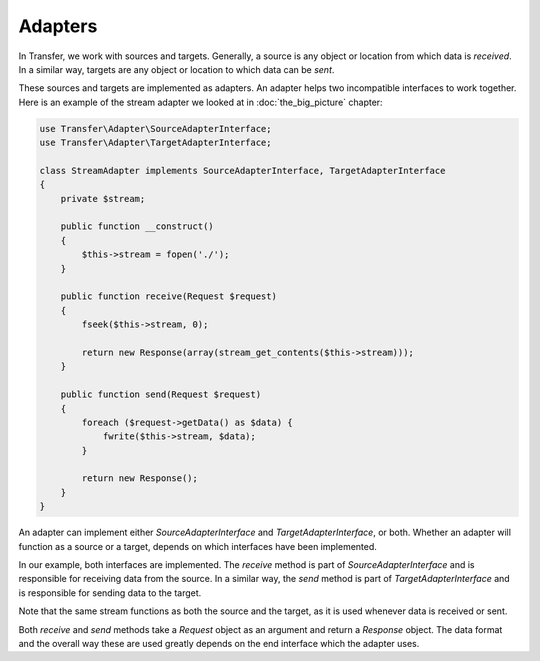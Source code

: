 Adapters
--------

In Transfer, we work with sources and targets. Generally, a source is any object or location from which data is 
*received*. In a similar way, targets are any object or location to which data can be *sent*.

These sources and targets are implemented as adapters. An adapter helps two incompatible interfaces to work together. 
Here is an example of the stream adapter we looked at in :doc:`the_big_picture` chapter:

.. code-block:: php

    use Transfer\Adapter\SourceAdapterInterface;
    use Transfer\Adapter\TargetAdapterInterface;

    class StreamAdapter implements SourceAdapterInterface, TargetAdapterInterface
    {
        private $stream;

        public function __construct()
        {
            $this->stream = fopen('./');
        }

        public function receive(Request $request)
        {
            fseek($this->stream, 0);

            return new Response(array(stream_get_contents($this->stream)));
        }

        public function send(Request $request)
        {
            foreach ($request->getData() as $data) {
                fwrite($this->stream, $data);
            }
            
            return new Response();
        }
    }

An adapter can implement either `SourceAdapterInterface` and `TargetAdapterInterface`, or both. Whether an adapter will
function as a source or a target, depends on which interfaces have been implemented. 

In our example, both interfaces are implemented. The `receive` method is part of `SourceAdapterInterface` and is 
responsible for receiving data from the source. In a similar way, the `send` method is part of `TargetAdapterInterface`
and is responsible for sending data to the target.

Note that the same stream functions as both the source and the target, as it is used whenever data is received or sent.

Both `receive` and `send` methods take a `Request` object as an argument and return a `Response` object. The data format
and the overall way these are used greatly depends on the end interface which the adapter uses.


